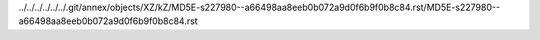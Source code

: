 ../../../../../../.git/annex/objects/XZ/kZ/MD5E-s227980--a66498aa8eeb0b072a9d0f6b9f0b8c84.rst/MD5E-s227980--a66498aa8eeb0b072a9d0f6b9f0b8c84.rst